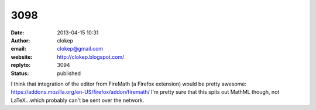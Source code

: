 3098
####
:date: 2013-04-15 10:31
:author: clokep
:email: clokep@gmail.com
:website: http://clokep.blogspot.com/
:replyto: 3094
:status: published

I think that integration of the editor from FireMath (a Firefox extension) would be pretty awesome: https://addons.mozilla.org/en-US/firefox/addon/firemath/ I'm pretty sure that this spits out MathML though, not LaTeX...which probably can't be sent over the network.
